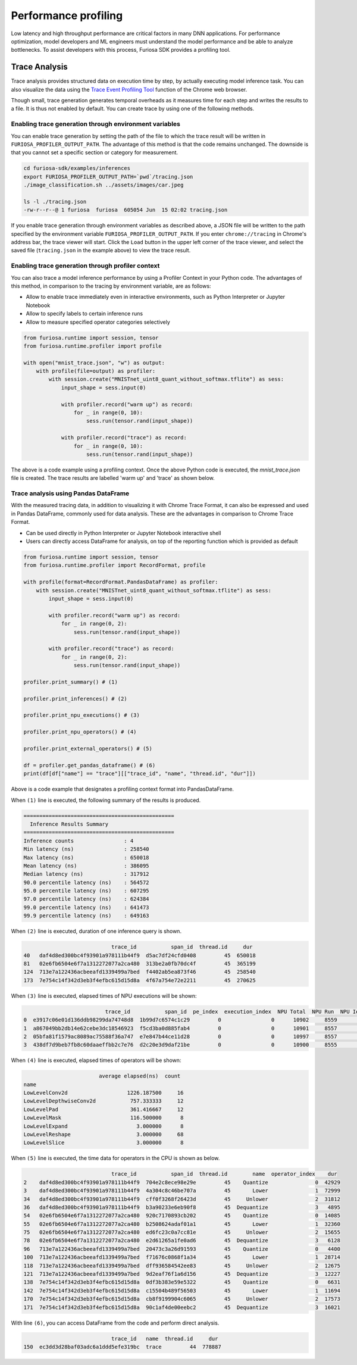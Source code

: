 .. _Profiling:

***********************************
Performance profiling
***********************************

Low latency and high throughput performance are critical factors in many DNN applications.
For performance optimization, model developers and ML engineers must understand the model performance and be able to analyze bottlenecks.
To assist developers with this process, Furiosa SDK provides a profiling tool.

Trace Analysis
---------------------------------------------------
Trace analysis provides structured data on execution time by step, by actually executing model inference task.
You can also visualize the data using the `Trace Event Profiling Tool <https://www.chromium.org/developers/how-tos/trace-event-profiling-tool/>`_ function of the Chrome web browser.

Though small, trace generation generates temporal overheads as it measures time for each step and writes the results to a file.
It is thus not enabled by default. You can create trace by using one of the following methods.


Enabling trace generation through environment variables
============================================================
You can enable trace generation by setting the path of the file to which the trace result will be written in ``FURIOSA_PROFILER_OUTPUT_PATH``. The advantage of this method is that the code remains unchanged. The downside is that you cannot set a specific section or category for measurement.

.. code-block:: sh

    cd furiosa-sdk/examples/inferences
    export FURIOSA_PROFILER_OUTPUT_PATH=`pwd`/tracing.json
    ./image_classification.sh ../assets/images/car.jpeg

    ls -l ./tracing.json
    -rw-r--r--@ 1 furiosa  furiosa  605054 Jun  15 02:02 tracing.json


If you enable trace generation through environment variables as described above, a JSON file will be written to the path specified by the environment variable ``FURIOSA_PROFILER_OUTPUT_PATH``.
If you enter ``chrome://tracing`` in Chrome's address bar, the trace viewer will start. Click the ``Load`` button in the upper left corner of the trace viewer, and select the saved file (``tracing.json`` in the example above) to view the trace result.

.. image:: ../../../imgs/tracing.png
  :alt: Tracing
  :class: with-shadow
  :align: center
  :width: 600


..
  for bottom margin of the above image

\

Enabling trace generation through profiler context
============================================================
You can also trace a model inference performance by using a Profiler Context in your Python code. The advantages of this method, in comparison to the tracing by environment variable, are as follows:

* Allow to enable trace immediately even in interactive environments, such as Python Interpreter or Jupyter Notebook
* Allow to specify labels to certain inference runs
* Allow to measure specified operator categories selectively

.. code-block:: python

    from furiosa.runtime import session, tensor
    from furiosa.runtime.profiler import profile

    with open("mnist_trace.json", "w") as output:
        with profile(file=output) as profiler:
            with session.create("MNISTnet_uint8_quant_without_softmax.tflite") as sess:
                input_shape = sess.input(0)

                with profiler.record("warm up") as record:
                    for _ in range(0, 10):
                        sess.run(tensor.rand(input_shape))

                with profiler.record("trace") as record:
                    for _ in range(0, 10):
                        sess.run(tensor.rand(input_shape))



The above is a code example using a profiling context. Once the above Python code is executed, the `mnist_trace.json` file is created. The trace results are labelled 'warm up' and 'trace' as shown below.


.. image:: ../../../imgs/mnist_trace.png
  :alt: Tracing with Profiler Context
  :class: with-shadow
  :align: center
  :width: 600

\

.. _PandasProfilingAnalysis:

Trace analysis using Pandas DataFrame
============================================================
With the measured tracing data, in addition to visualizing it with Chrome Trace Format, it can also be expressed and used in Pandas DataFrame, commonly used for data analysis. These are the advantages in comparison to Chrome Trace Format.

* Can be used directly in Python Interpreter or Jupyter Notebook interactive shell
* Users can directly access DataFrame for analysis, on top of the reporting function which is provided as default

.. code-block:: python

    from furiosa.runtime import session, tensor
    from furiosa.runtime.profiler import RecordFormat, profile

    with profile(format=RecordFormat.PandasDataFrame) as profiler:
        with session.create("MNISTnet_uint8_quant_without_softmax.tflite") as sess:
            input_shape = sess.input(0)

            with profiler.record("warm up") as record:
                for _ in range(0, 2):
                    sess.run(tensor.rand(input_shape))

            with profiler.record("trace") as record:
                for _ in range(0, 2):
                    sess.run(tensor.rand(input_shape))

    profiler.print_summary() # (1)

    profiler.print_inferences() # (2)

    profiler.print_npu_executions() # (3)

    profiler.print_npu_operators() # (4)

    profiler.print_external_operators() # (5)

    df = profiler.get_pandas_dataframe() # (6)
    print(df[df["name"] == "trace"][["trace_id", "name", "thread.id", "dur"]])


Above is a code example that designates a profiling context format into PandasDataFrame.

When ``(1)`` line is executed, the following summary of the results is produced.

.. code-block::

    ================================================
      Inference Results Summary
    ================================================
    Inference counts                : 4
    Min latency (ns)                : 258540
    Max latency (ns)                : 650018
    Mean latency (ns)               : 386095
    Median latency (ns)             : 317912
    90.0 percentile latency (ns)    : 564572
    95.0 percentile latency (ns)    : 607295
    97.0 percentile latency (ns)    : 624384
    99.0 percentile latency (ns)    : 641473
    99.9 percentile latency (ns)    : 649163

When ``(2)`` line is executed, duration of one inference query is shown.

.. code-block::

                                trace_id           span_id  thread.id     dur
    40   daf4d8ed300bc4f93901a978111b44f9  d5ac7df24cfd0408         45  650018
    81   02e6fb6504e6f7a1312272077a2ca480  313be2a0fb70dc4f         45  365199
    124  713e7a122436acbeeafd1339499a7bed  f4402ab5ea873f46         45  258540
    173  7e754c14f342d3eb3f4efbc615d15d8a  4f67a754e72e2211         45  270625

When ``(3)`` line is executed, elapsed times of NPU executions will be shown:

.. code-block::

                              trace_id           span_id  pe_index  execution_index  NPU Total  NPU Run  NPU IoWait
    0  e3917c06e01d136ddb98299da74748d8  1b99d7c6574c1c29         0                0      10902     8559        2343
    1  a867049bb2db14e62cebe3dc18546923  f5cd3ba0d885fab4         0                0      10901     8557        2344
    2  05bfa81f1579ac8089ac75588f36a747  e7e847b44ce11d28         0                0      10997     8557        2440
    3  438df7d9beb7fb8c60daaeffbb2c7e76  d2c20e3d9daf21be         0                0      10900     8555        2345

When ``(4)`` line is executed, elapsed times of operators will be shown:

.. code-block::

                            average elapsed(ns)  count
    name
    LowLevelConv2d                   1226.187500     16
    LowLevelDepthwiseConv2d           757.333333     12
    LowLevelPad                       361.416667     12
    LowLevelMask                      116.500000      8
    LowLevelExpand                      3.000000      8
    LowLevelReshape                     3.000000     68
    LowLevelSlice                       3.000000      8

When ``(5)`` line is executed, the time data for operators in the CPU is shown as below.

.. code-block::

                                trace_id           span_id  thread.id        name  operator_index    dur
    2    daf4d8ed300bc4f93901a978111b44f9  704e2c8ece98e29e         45    Quantize               0  42929
    3    daf4d8ed300bc4f93901a978111b44f9  4a304c8c46be707a         45       Lower               1  72999
    34   daf4d8ed300bc4f93901a978111b44f9  cff0f3268f26423d         45     Unlower               2  31812
    36   daf4d8ed300bc4f93901a978111b44f9  b3a90233e6eb90f8         45  Dequantize               3   4895
    54   02e6fb6504e6f7a1312272077a2ca480  920c7170893cb202         45    Quantize               0  14085
    55   02e6fb6504e6f7a1312272077a2ca480  b2508624adaf01a1         45       Lower               1  32360
    75   02e6fb6504e6f7a1312272077a2ca480  ed6fc23c0a7cc81e         45     Unlower               2  15655
    78   02e6fb6504e6f7a1312272077a2ca480  e2d61265a1fe0ad6         45  Dequantize               3   6128
    96   713e7a122436acbeeafd1339499a7bed  20473c3a26d91593         45    Quantize               0   4400
    100  713e7a122436acbeeafd1339499a7bed  f71676c0868f1a34         45       Lower               1  28714
    118  713e7a122436acbeeafd1339499a7bed  dff936584542ee83         45     Unlower               2  12675
    121  713e7a122436acbeeafd1339499a7bed  9d2eaf76f1a6d156         45  Dequantize               3  12227
    138  7e754c14f342d3eb3f4efbc615d15d8a  0df3b383e59e5322         45    Quantize               0   6631
    142  7e754c14f342d3eb3f4efbc615d15d8a  c15504b489f56503         45       Lower               1  11694
    170  7e754c14f342d3eb3f4efbc615d15d8a  cb8f9199904c6065         45     Unlower               2  17573
    171  7e754c14f342d3eb3f4efbc615d15d8a  90c1af4de00eebc2         45  Dequantize               3  16021

With line ``(6)``, you can access DataFrame from the code and perform direct analysis.

.. code-block::

                                trace_id   name  thread.id     dur
    150  ec3dd3d28baf03adc6a1ddd5efe319bc  trace         44  778887

\
